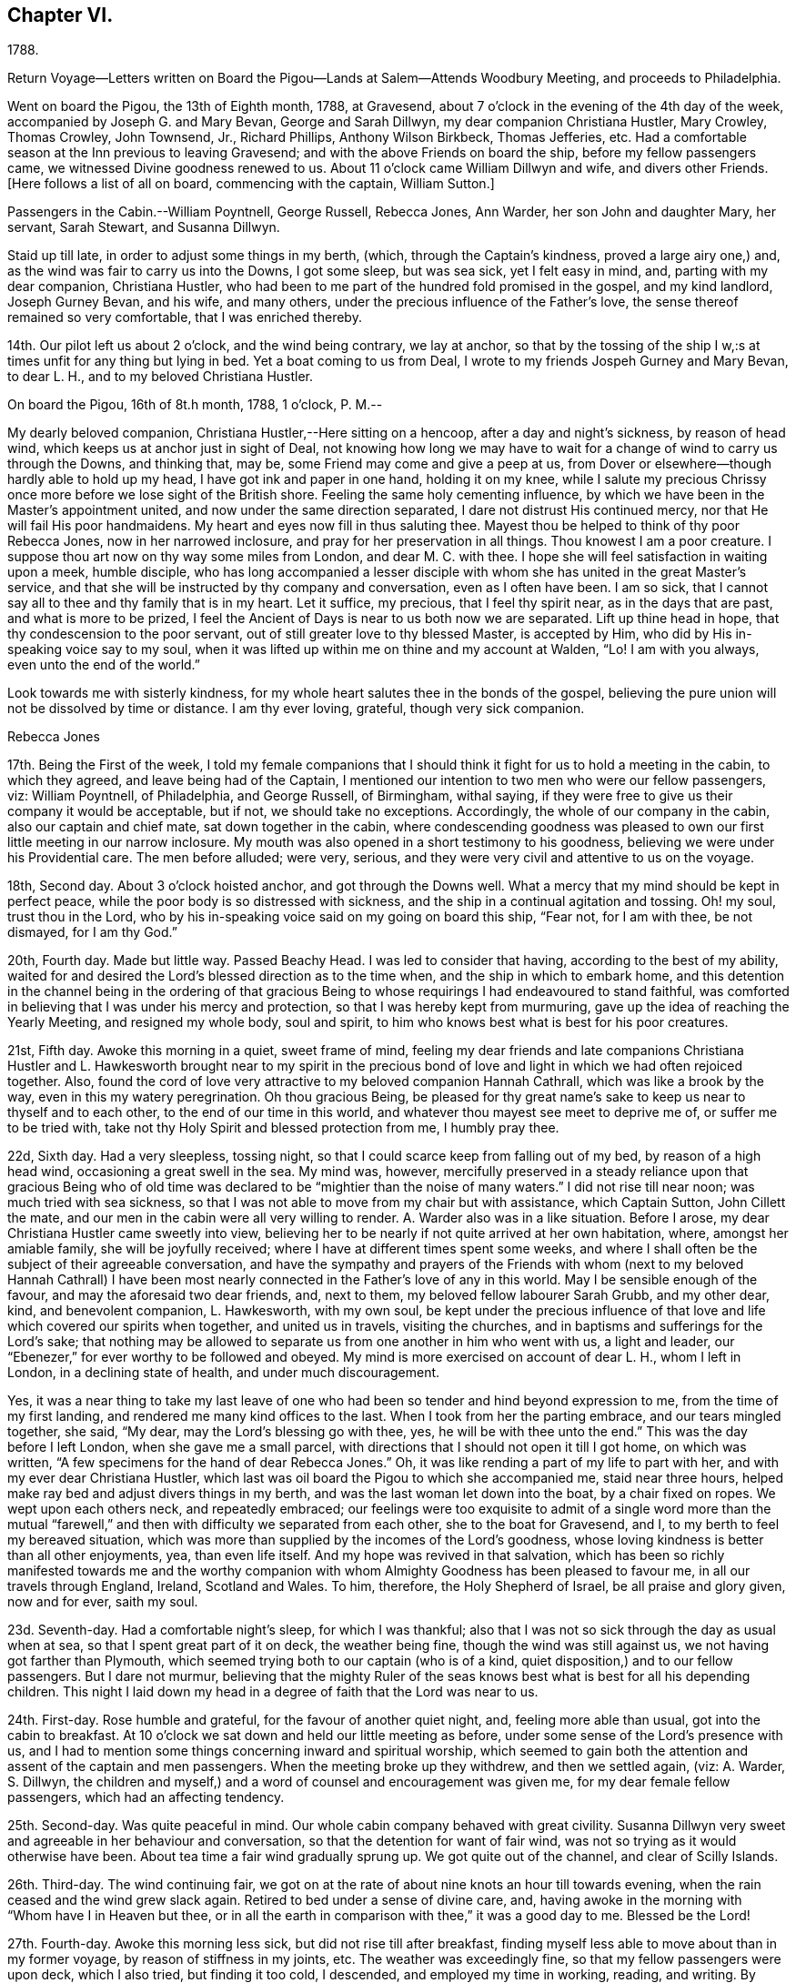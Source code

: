== Chapter VI.

1788.

Return Voyage--Letters written on Board the
Pigou--Lands at Salem--Attends Woodbury Meeting,
and proceeds to Philadelphia.

Went on board the Pigou, the 13th of Eighth month, 1788, at Gravesend,
about 7 o'clock in the evening of the 4th day of the week,
accompanied by Joseph G. and Mary Bevan, George and Sarah Dillwyn,
my dear companion Christiana Hustler, Mary Crowley, Thomas Crowley, John Townsend, Jr.,
Richard Phillips, Anthony Wilson Birkbeck, Thomas Jefferies, etc.
Had a comfortable season at the Inn previous to leaving Gravesend;
and with the above Friends on board the ship, before my fellow passengers came,
we witnessed Divine goodness renewed to us.
About 11 o'clock came William Dillwyn and wife, and divers other Friends.
+++[+++Here follows a list of all on board, commencing with the captain, William Sutton.]

Passengers in the Cabin.--William Poyntnell, George Russell, Rebecca Jones, Ann Warder,
her son John and daughter Mary, her servant, Sarah Stewart, and Susanna Dillwyn.

Staid up till late, in order to adjust some things in my berth, (which,
through the Captain's kindness, proved a large airy one,) and,
as the wind was fair to carry us into the Downs, I got some sleep, but was sea sick,
yet I felt easy in mind, and, parting with my dear companion, Christiana Hustler,
who had been to me part of the hundred fold promised in the gospel, and my kind landlord,
Joseph Gurney Bevan, and his wife, and many others,
under the precious influence of the Father's love,
the sense thereof remained so very comfortable, that I was enriched thereby.

14th. Our pilot left us about 2 o'clock, and the wind being contrary, we lay at anchor,
so that by the tossing of the ship I w,:s at times unfit for any thing but lying in bed.
Yet a boat coming to us from Deal, I wrote to my friends Jospeh Gurney and Mary Bevan,
to dear L. H., and to my beloved Christiana Hustler.

On board the Pigou, 16th of 8t.h month, 1788, 1 o'clock, P. M.--

My dearly beloved companion, Christiana Hustler,--Here sitting on a hencoop,
after a day and night's sickness, by reason of head wind,
which keeps us at anchor just in sight of Deal,
not knowing how long we may have to wait for a
change of wind to carry us through the Downs,
and thinking that, may be, some Friend may come and give a peep at us,
from Dover or elsewhere--though hardly able to hold up my head,
I have got ink and paper in one hand, holding it on my knee,
while I salute my precious Chrissy once more before we lose sight of the British shore.
Feeling the same holy cementing influence,
by which we have been in the Master's appointment united,
and now under the same direction separated, I dare not distrust His continued mercy,
nor that He will fail His poor handmaidens.
My heart and eyes now fill in thus saluting thee.
Mayest thou be helped to think of thy poor Rebecca Jones, now in her narrowed inclosure,
and pray for her preservation in all things.
Thou knowest I am a poor creature.
I suppose thou art now on thy way some miles from London, and dear M. C. with thee.
I hope she will feel satisfaction in waiting upon a meek, humble disciple,
who has long accompanied a lesser disciple with whom
she has united in the great Master's service,
and that she will be instructed by thy company and conversation,
even as I often have been.
I am so sick, that I cannot say all to thee and thy family that is in my heart.
Let it suffice, my precious, that I feel thy spirit near, as in the days that are past,
and what is more to be prized,
I feel the Ancient of Days is near to us both now we are separated.
Lift up thine head in hope, that thy condescension to the poor servant,
out of still greater love to thy blessed Master, is accepted by Him,
who did by His in-speaking voice say to my soul,
when it was lifted up within me on thine and my account at Walden, "`Lo!
I am with you always, even unto the end of the world.`"
 

Look towards me with sisterly kindness,
for my whole heart salutes thee in the bonds of the gospel,
believing the pure union will not be dissolved by time or distance.
I am thy ever loving, grateful, though very sick companion.

Rebecca Jones

17th. Being the First of the week,
I told my female companions that I should think
it fight for us to hold a meeting in the cabin,
to which they agreed, and leave being had of the Captain,
I mentioned our intention to two men who were our fellow passengers, viz:
William Poyntnell, of Philadelphia, and George Russell, of Birmingham, withal saying,
if they were free to give us their company it would be acceptable, but if not,
we should take no exceptions.
Accordingly, the whole of our company in the cabin, also our captain and chief mate,
sat down together in the cabin,
where condescending goodness was pleased to own
our first little meeting in our narrow inclosure.
My mouth was also opened in a short testimony to his goodness,
believing we were under his Providential care.
The men before alluded; were very, serious,
and they were very civil and attentive to us on the voyage.

18th, Second day.
About 3 o'clock hoisted anchor, and got through the Downs well.
What a mercy that my mind should be kept in perfect peace,
while the poor body is so distressed with sickness,
and the ship in a continual agitation and tossing.
Oh! my soul, trust thou in the Lord,
who by his in-speaking voice said on my going on board this ship, "`Fear not,
for I am with thee, be not dismayed, for I am thy God.`"

20th, Fourth day.
Made but little way.
Passed Beachy Head.
I was led to consider that having, according to the best of my ability,
waited for and desired the Lord's blessed direction as to the time when,
and the ship in which to embark home,
and this detention in the channel being in the ordering of that gracious
Being to whose requirings I had endeavoured to stand faithful,
was comforted in believing that I was under his mercy and protection,
so that I was hereby kept from murmuring,
gave up the idea of reaching the Yearly Meeting, and resigned my whole body,
soul and spirit, to him who knows best what is best for his poor creatures.

21st, Fifth day.
Awoke this morning in a quiet, sweet frame of mind,
feeling my dear friends and late companions Christiana Hustler
and L. Hawkesworth brought near to my spirit in the precious
bond of love and light in which we had often rejoiced together.
Also, found the cord of love very attractive to my beloved companion Hannah Cathrall,
which was like a brook by the way, even in this my watery peregrination.
Oh thou gracious Being,
be pleased for thy great name's sake to keep us near to thyself and to each other,
to the end of our time in this world, and whatever thou mayest see meet to deprive me of,
or suffer me to be tried with, take not thy Holy Spirit and blessed protection from me,
I humbly pray thee.

22d, Sixth day.
Had a very sleepless, tossing night,
so that I could scarce keep from falling out of my bed, by reason of a high head wind,
occasioning a great swell in the sea.
My mind was, however,
mercifully preserved in a steady reliance upon that gracious Being who of
old time was declared to be "`mightier than the noise of many waters.`"
I did not rise till near noon; was much tried with sea sickness,
so that I was not able to move from my chair but with assistance, which Captain Sutton,
John Cillett the mate, and our men in the cabin were all very willing to render.
A+++.+++ Warder also was in a like situation.
Before I arose, my dear Christiana Hustler came sweetly into view,
believing her to be nearly if not quite arrived at her own habitation, where,
amongst her amiable family, she will be joyfully received;
where I have at different times spent some weeks,
and where I shall often be the subject of their agreeable conversation,
and have the sympathy and prayers of the Friends with whom (next to
my beloved Hannah Cathrall) I have been most nearly connected in the
Father's love of any in this world.
May I be sensible enough of the favour, and may the aforesaid two dear friends, and,
next to them, my beloved fellow labourer Sarah Grubb, and my other dear, kind,
and benevolent companion, L. Hawkesworth, with my own soul,
be kept under the precious influence of that love and
life which covered our spirits when together,
and united us in travels, visiting the churches,
and in baptisms and sufferings for the Lord's sake;
that nothing may be allowed to separate us from one another in him who went with us,
a light and leader, our "`Ebenezer,`" for ever worthy to be followed and obeyed.
My mind is more exercised on account of dear L. H., whom I left in London,
in a declining state of health, and under much discouragement.

Yes, it was a near thing to take my last leave of one who
had been so tender and hind beyond expression to me,
from the time of my first landing, and rendered me many kind offices to the last.
When I took from her the parting embrace, and our tears mingled together, she said,
"`My dear, may the Lord's blessing go with thee, yes,
he will be with thee unto the end.`"
This was the day before I left London, when she gave me a small parcel,
with directions that I should not open it till I got home, on which was written,
"`A few specimens for the hand of dear Rebecca Jones.`"
Oh, it was like rending a part of my life to part with her,
and with my ever dear Christiana Hustler,
which last was oil board the Pigou to which she accompanied me, staid near three hours,
helped make ray bed and adjust divers things in my berth,
and was the last woman let down into the boat, by a chair fixed on ropes.
We wept upon each others neck, and repeatedly embraced;
our feelings were too exquisite to admit of a single word more than the
mutual "`farewell,`" and then with difficulty we separated from each other,
she to the boat for Gravesend, and I, to my berth to feel my bereaved situation,
which was more than supplied by the incomes of the Lord's goodness,
whose loving kindness is better than all other enjoyments, yea, than even life itself.
And my hope was revived in that salvation,
which has been so richly manifested towards me and the worthy
companion with whom Almighty Goodness has been pleased to favour me,
in all our travels through England, Ireland, Scotland and Wales.
To him, therefore, the Holy Shepherd of Israel, be all praise and glory given,
now and for ever, saith my soul.

23d. Seventh-day.
Had a comfortable night's sleep, for which I was thankful;
also that I was not so sick through the day as usual when at sea,
so that I spent great part of it on deck, the weather being fine,
though the wind was still against us, we not having got farther than Plymouth,
which seemed trying both to our captain (who is of a kind,
quiet disposition,) and to our fellow passengers.
But I dare not murmur,
believing that the mighty Ruler of the seas knows best
what is best for all his depending children.
This night I laid down my head in a degree of faith that the Lord was near to us.

24th. First-day.
Rose humble and grateful, for the favour of another quiet night, and,
feeling more able than usual, got into the cabin to breakfast.
At 10 o'clock we sat down and held our little meeting as before,
under some sense of the Lord's presence with us,
and I had to mention some things concerning inward and spiritual worship,
which seemed to gain both the attention and assent of the captain and men passengers.
When the meeting broke up they withdrew, and then we settled again, (viz: A. Warder,
S+++.+++ Dillwyn,
the children and myself,) and a word of counsel and encouragement was given me,
for my dear female fellow passengers, which had an affecting tendency.

25th. Second-day.
Was quite peaceful in mind.
Our whole cabin company behaved with great civility.
Susanna Dillwyn very sweet and agreeable in her behaviour and conversation,
so that the detention for want of fair wind,
was not so trying as it would otherwise have been.
About tea time a fair wind gradually sprung up.
We got quite out of the channel, and clear of Scilly Islands.

26th. Third-day.
The wind continuing fair,
we got on at the rate of about nine knots an hour till towards evening,
when the rain ceased and the wind grew slack again.
Retired to bed under a sense of divine care, and,
having awoke in the morning with "`Whom have I in Heaven but thee,
or in all the earth in comparison with thee,`" it was a good day to me.
Blessed be the Lord!

27th. Fourth-day.
Awoke this morning less sick, but did not rise till after breakfast,
finding myself less able to move about than in my former voyage,
by reason of stiffness in my joints, etc.
The weather was exceedingly fine, so that my fellow passengers were upon deck,
which I also tried, but finding it too cold, I descended,
and employed my time in working, reading, and writing.
By staying below, I had a time of deep inward retirement before the Lord,
and enjoyed the unity of His blessed Spirit,
both with my near and dear friends whom I have left in England,
and increasingly so with my dear friends in America, whom,
if it be the Lord's blessed will,
I hope to see in a few weeks in my beloved native city of Philadelphia.
Which comfort (though I anticipate it with pleasure) will, I expect,
be greatly alloyed by the many painful circumstances that will occur;
for the hearing of which my mind had for some time been preparing,
by a continual sense of sadness, in apprehension, that does attend,
both by day and by night.
Oh, thou most merciful Being, who, for purposes best known to thyself,
hast been pleased to enlist me under thy holy banner of love and life, and hast,
by a further display of thine Almighty Power,
measurably enabled me to fight against the power of darkness;
against spiritual wickedness in high places; grant, I humbly pray thee,
for the sake of thy blessed cause, which I have endeavoured, through holy help from thee,
to advocate,
(not for any desert in me,) that nothing present or to come may be allowed
to separate me from the sensible and comfortable enjoyment of thy love,
shed abroad in my heart, nor from the precious unity of the spirit, in the bond of peace,
with thy little gathered flock and family the world over.

30th. Seventh-day.
Spent the day chiefly in reading.
I have often admired not only the kindness of our captain, but the quiet, civil,
and sober conduct of the whole crew,
among whom scarcely an indecent or unsavoury word was heard.
This, with the harmony subsisting in the cabin, the singing of a sweet bird in it,
and the innocent prattle of A. Warder's children, made time pass on more agreeably.
But my being less sick than in the former voyage,
and (what is the greatest of all favours) believing
heavenly protection and goodness were near us,
often clothed my mind with a sense of gratitude to the great Preserver of men, who is,
both by sea and land, to his depending children, a God near at hand,
a present help in every needful time, to whom be high and endless praises given,
because he is good, and his mercy endureth forever.

31st. First day.--At ten o'clock held our little meeting, composed as before: in which,
feeling the spirit of prayer and supplication, my heart was poured forth to the Almighty,
that He might be pleased to bless our little company,
and to reveal Himself to every soul on board the ship,
and favour them with the knowledge of His pure will,
giving them hearts to fear Him and to love His holy law written therein.
After meeting, A. Warder, S. Dillwyn,
and myself by turns read many chapters in the Scriptures.
"`Oh that men would praise the Lord for His goodness,
and for his wonderful works to the children of men!`"

Ninth month 3rd. Fourth day.--Awoke this morning refreshed in body,
and thankful for the favour of a quiet night.
A gale suddenly came on, and heavy rain, with squalls, which, though fair,
tossed us much about: during which my mind was inwardly retired to the Lord,
in humble secret intercession,
that for His mercies' sake and the sake of His blessed cause,
He would be pleased to look down upon us, and preserve us over the mighty deep:
when the assurance which was given me on my first coming on
board with my dear friends to feel after right direction,
was comfortably renewed, viz: "`Fear not for I am with thee,
be not dismayed for I am thy God.`"
In about an hour and a half the sun broke out,
and the wind becoming more steady we went on pleasantly.
Oh, the unspeakable loving kindness of the great I Am!
My mind this day was variously, and, I hope, not unprofitably engaged,
taking a retrospective view of my steppings, in the arduous service in which,
during the four years I have been separated from my native land, I have been steadily,
and, I trust, honestly engaged.
The consideration whereof, deeply bowed and contrited my mind,
and qualified me afresh to admire,
worship and adore that Power which has been experienced by me, a poor weak instrument;
and excited a renewal of my confidence in the continued mercy of the Almighty,
also raising living desires and fervent breathings and cries to Him, that I may be,
through the blessed assistance of His Holy Spirit,
enabled to walk with care and circumspection, on my return to my own country, and,
to the end of this painful pilgrimage,
be clothed with the garments of unfeigned humility, gratitude and fear.

And now,
under a precious sense of the Lord having in
early life plucked me as a brand out of the fire,
made me sensible of the multitude of my sins,
which for His mercies' sake He was pleased to forgive,
and to blot them out as a thick cloud; by the spirit of deep and sore judgment,
and the spirit of burning,
to cleanse and purify my soul from the pollution of sin and iniquity,
and for purposes best known to Himself, to commission me, a poor unworthy creature,
to testify to His goodness and the sufficiency of His mighty power:
has been with me hitherto by sea and by land, provided me with suitable companions,
and every necessary and agreeable accommodation, and favoured me, from time to time,
with fresh and sure direction as I have waited
for it;--my soul is prostrate in great awfulness.
I acknowledge myself worse than "`an unprofitable servant`"--
and can set up my "`Ebenezer`" and helped me!`"
Blessed be Thy great name, for ever and ever, Amen! say, with gratitude and thanksgiving,
"`Hitherto thou, Lord, hast

And now, in the prospect of my returning to my beloved friends and native country,
without a home of my own, nor certainty of what place will be allotted me,
there is at times the source of great anxiety.
Yet I dare not distrust the care of the heavenly Shepherd, who both knows what I want,
and how to supply with all needful things.
If Thou, Lord, then wilt but condescend to be with me in the way that I go,
give me bread to eat, and raiment to put on,
and bring me again to my own country in peace; Thou shalt indeed be my God, and I will,
according to the measure of light and strength afforded, for ever serve and follow Thee.

"`My life, if Thou preserve my life,

  Thy sacrifice shall be,

 And death, if death shall be my doom,

 Shall join my soul to Thee!`"

The remembrance of an honest, upright-hearted remnant in the island of Great Britain,
to whom I have been made near in the fellowship of the Gospel of Peace,
and in the frequent soul-solacing seasons which we have enjoyed
together under the covering of Divine Love;--the travail of soul I
have witnessed on account of the dearly beloved youth,
in the sense of the heavenly visitation being powerfully renewed to them,
(divers of whom are preparing for service in the Lord's house);--and
the strong desire that I feel on account of my three fellow labourers,
George Dillwyn, J. Pemberton, and James Thornton,
whom I have left behind in the same field in which I have faithfully
laboured;--have fully taken possession of my thoughts this morning.
And a humble hope has been renewed, that some good fruits, in the Lord's time,
will be produced by all the labours and pains that have been immediately and
instrumentally bestowed upon these parts of the vineyard,
and that the honest labourers will have their reward,
and the gain and praise of all be given to the great heavenly Workman,
who is now and for ever worthy.

Rebecca Jones

All the night it was at times squally, so that we were, I trust,
properly thoughtful in the cabin:
my mind being often lifted up in secret intercession to the Most High.

5th. Sixth day.--I went upon deck and staid about two hours:
when our captain told me we had now made full one-third of our passage.
May not only my poor soul, but all the souls in this ship,
be fully sensible of the favour conferred,
and endeavour to walk more worthy of its continuance.
When on deck I took an opportunity with S. L.,
a young woman who is passenger in the steerage, where there is no other female,
and where amongst four men passengers,
and all the skip's crew (making twenty-two,) she is very much exposed.
I endeavoured to strengthen her mind in behaving
with such a degree of propriety among them,
that nothing may be unpleasantly remembered by her after she has gone on shore--
advising her that when she cannot becomingly and consistently converse with them,
she had better remain quite silent if she cannot withdraw.
I also inquired into her stock of clothing, with a view of supplying her if necessary.
With all which she appeared much affected.
I felt much for her, as she appears to be a sober girl, and in a tried situation.
May she be preserved!

7th. First day.--Rose early this morning; much refreshed, and thankful therefor.
At 10 o'clock we held our little meeting, and, though it was a low season,
yet I was glad that I was able to say that the Lord was near to us,
and that we kept up our meeting every First day,
having the company of the captain and all the cabin passengers.
After meeting the captain went up to take his observations--we staid below, and each,
by turns, read in the Bible.

11th. Fifth day.--My mind was comforted in believing that in the right and
best time we shall be favoured to reach my native land and beloved city,
when, though I expect to meet with renewed and manifold exercises and trials,
oh! that I may be kept in the hour of temptation, by the favour of my gracious Shepherd,
that so nothing may be able to pluck me out of His holy hand in time and in eternity!
Amen!

12th. Sixth day.--Rose this morning quiet and thankful in spirit,
breathing for preservation to my Almighty Helper and sure Friend.
A dead calm.

13th. Seventh day.--Awoke refreshed and humbly thankful,
but found my berth more uncomfortably warm than I had known it before.
On deck found the awning up--all hands on deck--some mending the sails,
some repairing the rigging,
and the chief mate preparing hooks and lines for fishing off Newfoundland Banks,
towards which we seem approaching.

14th. First day.--On consulting together, we concluded,
that with such incessant motion and tossing of the ship,
we could not sit safely and hold our meeting at the usual time, so postponed it,
in hope that we might sit down in the afternoon.
But the same difficulty attending, and A. W. and myself being poorly,
we were engaged reading most of the day.
S+++.+++ Dillwyn, while A. W. lay down, came and read to me.
I was pleased and helped with her innocent company.

15th. Second day.--Was sea-sick in the morning, as were my two female companions.
But having a fair wind, which carried us without much motion five and six knots,
we all grew better, and were able after breakfast to do a little sewing and writing.
Walked awhile on deck, but soon retired to the cabin, rinding the sun very hot.
I was awaked in the night by a heavy gale, with lightning,
which prevented my getting any more sleep; yet, as I lay,
my mind was inwardly retired to the Lord,
and breathing to Him for preservation every way, for His blessed cause's sake.

16th, Third day.
The wind increased--had several heavy squalls, and the sea ran very high,
so that the waves seemed like mountains rolling around us.
One wave, while A. Warder was on deck, was so near breaking over the ship,
that they were quite alarmed, and we esteemed it a great mercy that it did not reach us.
This gave the ship such a lee lurch that a large table, with our breakfast tray,
which was on it, and S. Dillwyn's box of minerals, which was under it,
all well cleated and lashed, broke loose, and was driven with violence to leeward,
where A. W.'s dear little children had just been sitting,
and removed but a few minutes before it happened.
What a signal display of Divine care over innocent children!
When their mother came down, and saw and heard the circumstance,
she sat down and wept in humble thankfulness--and well she might--for
had they been in the way they must have been hurt badly,
if not killed.
Our captain informed us that we had passed the banks of Newfoundland,
and that he believed we were crossing the Gulf Stream.
During the course of this day, I was often led to examine myself,
whether in any sort I was the cause of this distress;
to look back upon my former travels, and to consider whether it might not be,
in some sort, preparatory to my arrival in my native country,
and to keep me watchful and careful while on board.
And, under all these considerations,
as I sat holding both with hands and feet to keep on my seat,
those comfortable expressions arose in my mind, "`Behold, God is my salvation,
I will trust and not be afraid, for the Lord Jehovah is my strength and my song.
He also is become my salvation:
therefore with joy shall ye draw water together out of the wells of salvation.`"
This, with the enriching assurance given me on my first coming on board of the ship,
"`Fear not,`" etc.,
together with the prospect which my dear friends Christiana Hustler and M.
Prior had at the same time--that we should get safe to our desired port--
tended to settle my poor mind in humble trust in Almighty goodness and mercy,
through the present, and whatever trials might in future attend.
Went to bed about 11 o'clock, and was enabled to commit myself, body, soul and spirit,
into the hands of my "`faithful Creator,`" desiring his gracious protection for myself,
my dear friends in the cabin, and all the ship's company.
After which I soon fell asleep, had a good and comfortable night,
and awoke refreshed every way.
Blessed be my sure and unfailing Friend!

17th. Fourth-day.--I retired under some apprehension of a tossing night,
and slept till about 2 o'clock, when I was awakened by great noise on deck,
and the three usual stamps of the men, calling "`All hands ahoy!--reef and topsails!`"
The wind being high and the ship labouring hard, this at first a little alarmed me,
and raised the humble prayer,
"`Lord have mercy on us!`"--when presently A. Warder came to my berth,
and sat by me two hours: in which time it rained heavily, with some lightning,
and the wind, in squalls, very high.
After another heavy squall the ship was put about, by which I was turned to leeward,
and was in less danger of pitching out of my bed.

Rebecca Jones to Esther Tuke.

On board the Pigou, on the great Atlantic, Latitude 40° 42' 9th mo.
20th, 1788.

Dearly beloved Friend,--Being often favoured, whilst floating on the mighty ocean,
to feel near unity of spirit with such dear friends in the
land whence (with my natural "`life for a prey,`" and a degree
of that peace which exceeds description,) I have now escaped,
with whom I have enjoyed sweet fellowship, and who are still near to my best life;
and thou, among others, having been pleasantly brought into view this morning,
I have sat down in order to give thee some account of thy poor feeble

I have given up all thought of reaching our Yearly Meeting,
so that if more is given me than I expect,
I shall give it a place among the many marvellous displays of Almighty goodness,
of which I have been a thankful, grateful witness.
But not this mighty deep, nor length of time, will, I trust,
ever erase from my remembrance an honest, faithful-hearted remnant,
a tender visited seed, a highly favoured people in that nation,
whom everlasting loving kindness has so signally cared for,
and at whose hands He is now looking for fruits adequate to his abundant care over them.
May the upright, affectionate, disinterested labours of the poor servants,
who have been sent amongst you, be in some degree promotive of this great end.
May the hands of the faithful among you be made strong to the
removing of every obstruction in the way of advancement.

May the dear youth who have been enamoured with the
brightness of the Divine power arising in their hearts,
"`keep humbly their solemn feasts, and faithfully perform all their vows.`"
May the "`north,`" through the softening influence of holy animating love and life,
be prevailed upon during the day of offered mercy to "`give up,`" and
the "`south,`" in a state of faithful obedience to the Divine will,
"`keep nothing back,`" is my humble prayer.
Then will your light go forth with encouraging brightness,
and the clothing of Divine salvation, on all the different classes in the family,
be conspicuously clear "`as a lamp that burneth.`"
Nor shall I be, I humbly hope,
deprived of the enjoyment of the bond of christian fellowship with
those who meet at the approaching annual solemnity in Philadelphia,
and at your Quarterly one held about the same time; but,
by the great and good Remembrancer, may I, in this my watery peregrination,
be raised as an epistle in your hearts,
and feel the efficacy of the fervent prayer of the righteous,
with whom I pray that I may now and forever be united.
I know I am an "`unprofitable servant,`" and yet can appeal to
the great Master in a degree of childlike simplicity,
that I have endeavoured to do that which was required as a duty at my hands:
and for the encouragement of other poor weaklings I have to testify
to the goodness of that hand which "`put forth:`" it has gone before,
made crooked things straight, and cast up a way,
even when and where to my view there has appeared no way.
So that now, though I am going to my own country and people, with no spoil taken,
yet am I returning with that acknowledgment made by the
early publishers of the gospel in reply to the query,
"`Lacked ye anything?`"
and can, with reverence of soul, say, "`Nothing, Lord.`"
I know that it will be still necessary for me to feel after
and dwell deeply with the heavenly gift on my return;
and oh, that under its blessed influence, I may be favoured with patience, lest,
for want of this profitable virtue, I should lose the things which have,
through holy help, been wrought,
and so miss of that consummate reward with which we are
not fully entrusted until the end of the painful race.
May this, dear Esther,
be thine and my gladdening experience when this short fight of affliction is over,
is my fervent prayer.

I shall be much disappointed if I do not frequently
hear from the houses of York and Holdgate.
To all of them is my dear love, and to my other dear friends in your country, as if named.
Thou knowest who they are: they are too numerous for insertion,
but not too many "`in order one by one to rise`" in my affectionate remembrance.
When you do write, mention how "`the lilies flourish,
and the pomegranates bud and blossom,`" and whether "`the
garden of nuts`" has furnished any more ripe fruits for the
King's table--with whatever is interesting to thee:
for it will be so to me, because we are (dare I presume) soldiers in the same army,
consequently entitled to hear of the several movements therein.

Rebecca Jones

20th. Seventh-day.
Awoke afreshed, and with an easy mind.
But soon found, on getting up, that the wind blew fresh and quite contrary,
which was a fresh trial of faith and patience, when,
on considering.a little what should be the cause,
and why we have such an unfavourable prospect,
my mind was silenced from enquiry by a secret persuasion that it was all for the best,
though not for the present seen to be so.
Whereupon I again resigned to the thought of not reaching our Yearly Meeting, which,
had it been, or should it be the Lord's blessed will we should do,
would have been a comfortable circumstance.
But as I have often been fully convinced that our Almighty Shepherd
knows best what is best for his poor sheep and dependent children,
may his holy will be done in all things, saith my soul.
Our captain spoke a sloop this morning from Grenada, out 15 days, bound for Newfoundland,
and upon comparing the ship's reckoning,
it appeared that we were not by three degrees as forward in our passage as we expected.
This was unpleasing tidings to our company,
who had fixed the 7th of next month for gating to Philadelphia.
In the evening the wind lowered, and it again grew calm,
so that we retired early and soon went to sleep, trusting in the Lord.

21st. First-day.
About 5 o'clock, the wind for the first time was on our stern.
It blew fresh, and rained heavily.
I rose early, in hopes that we might hold our little meeting,
and once more in the cabin together wait upon the Lord.
But the wind so increased that we kept our seats with some difficulty.
The dead lights were all put in, and candles brought into the cabin.
I, however, sat down in quiet about an hour, with my mind inwardly turned to the Lord,
who is worthy to be waited upon at all times.
The ship was the whole day in a perpetual roll, from side to side,
and a day of the most heavy and steady wind, our captain said, that he ever remembered,
so that the poor men were wet to the skin, and we could not stir at all out of the cabin.
We went, through the day, at the rate of 8 and 9 knots.
The great motion, rolling, and thumping of the waves was alarming at first,
but our Captain told us we were crossing the gulf stream,
so that if the wind had taken us ahead instead of astern,
or had it been quite calm as before, we should have been in a much worse situation.
This, and his further information that this wind in
Delaware bay would inevitably run us ashore,
humbled and deeply affected my mind, leading to the renewed inquiry,
"`What shall I render to the Lord,`" etc.
A+++.+++ W., having dreamed of her husband,
pleased herself with the thoughts of getting to Philadelphia in a few days more.
But having always found that I fared best when I
was most fully resigned to the Lord's will,
and having been favoured to come to this desirable attainment,
I did not dare to flatter myself with so agreeable a circumstance,
though fully persuaded that all things are possible with our gracious Creator.

22d. Second-day.
Our company seemed highly pleased with hopes of soon getting on shore; but,
on divers accounts, my rejoicing is in fear.
Oh, thou great Preserver of men,
condescend to fortify my mind with a reverent
trust in thy goodness and providential care,
and clothe me with humility and watchfulness on my first meeting my beloved friends,
and to the end of my time in this uncertain, fallacious and wicked world,
for thy mercies sake.

In the evening the wind shifted, and by 2 o'clock the wind again shifted,
and blew a heavy gale directly against us.
Captain Sutton ordered all sails made snug, and lay too about twelve hours,
during all which time the dead lights were in, and the ship laboured so much,
and the sea was so high, that it made the most awful and gloomy appearance I ever beheld.
Dear A. W., and I, not being able to keep safely in bed, sat up till day light.
W+++.+++ P., being much alarmed, sat up with us all night.^
footnote:[Sarah R. Grubb, writing to Rebecca Jones, says--"`If I am not mistaken,
since thy leaving London,
thou hast had thy portion of awful sensations on the mighty waters.
My heart was so almost continually with thee, and so affected sometimes,
as to amount to painful conflict,
so that I could hardly conclude that it originated merely in those natural,
affectionate feelings, which a separation from one so beloved occasioned.`"]

23d. Third-day.
The wind much lowered, though the sea ran very high,
and it was dangerous moving from our seats.
I staid in my berth, and, as in the night,
my mind was often engaged in humble intercession to the Almighty for our preservation,
and that he would be pleased, for His great name's sake, to have mercy upon us,
and influence our Captain with wisdom, and his men with strength in so perilous a time.
About 8 o'clock, P. M., it was nearly calm,
and I was told that it was likely to remain so.

24th. Fourth-day.
After a good night's rest, I arose refreshed and thankful for the favour.
This day makes just six weeks since we came on board.
Light wind, but fair.
About 11 o'clock we espied a sail, which proved to be a schooner--Juno--from New York,
laden with corn, and bound to Teneriffe.
She had been out about a week--had met with a gale of wind last First day,
when we were going before it at the rate of ten knots.
Had been under the necessity of throwing overboard 60 bushels,
and cutting in two her long boat,
one-half of which she threw overboard to lighten the ship.
Her captain desired Capt.
Sutton to take a letter for him, and, to bring it to us,
they immediately launched a small skiff with one of their hands, who, with two oars,
made his way very dexterously over the waves, and brought the letter,
returning safe again.
This was a pleasing circumstance to all our company,
who were with one consent gathered to the larboard side to look at fellow men floating,
like ourselves, on the watery element.
But as I stood looking on, and considering how we had been preserved in that very gale,
by which they had been distressed, my heart overflowed with gratitude and thanksgiving,
and mine eyes with tears,
and the more so when I adverted to what might have been
the consequence had we been in the bay at the time.
The sense of the Lord's protecting goodness extorted
from me this expression in the hearing of all,
"`Thanks be to Him who is forever worthy.`"
This sense continued sweetly the covering of my spirit through the day.
We made some preparation towards going on shore
when it shall please the Lord so to favour us,
which, when granted, will, I trust, sink me in the deepest gratitude, fear,
obedience and love to mine Almighty Helper and Protector, all the days of my life.
In the afternoon we were easy and pleasant on deck,
and in the evening came down to writing.
My heart felt peaceful and humble, which, I pray,
may be continued to me till landing on my native shore, and forever, Amen!
Through the night I had not a wink of sleep, yet my mind was tranquil and easy.

+++[+++For several days they were subjected to storms and consequent discomfort.]

Ninth month 28th. First day.--After a good night,
awoke with the remembrance of its being the time of our Yearly Meeting in Philadelphia,
where many worthy and dear friends are collected, and where,
had it been the Lord's good pleasure, I should have rejoiced among them.
But as it is so ordered,
I desire to be content in the enjoyment of that blessed fellowship of
spirit which cannot be quenched by the mighty waters between us,
and is the solid rejoicing of the heavenly minded family every where.
After breakfast, I informed the captain of a wish which I felt,
that if he had no objection,
an invitation might be given to the steerage passengers and to the sailors,
to sit with us at our little meeting.
He readily consented, and sent the steward to give them all notice.
We sat down at ten o'clock.
Some of those invited, came and behaved soberly,
and my heart was enlarged in gospel affection towards them, and under the influence,
I trust, of the spirit of true prayer, was enabled to intercede for our preservation,
and for redemption from all iniquity.
Oh, that the request may, in adorable mercy,
be granted! was much affected in the meeting, and appeared solid and thoughtful after it.
Our captain sounded and found no bottom.

29th,
Second day.--May I be favoured with patience and
resignation in the present trying allotment,
thus detained from assembling with my dear friends in Philadelphia,
at their Yearly Meeting, because All-perfect wisdom knows best what is best for us.

30th, Third day.--Still an unfavourable prospect.
Our captain found bottom in fifty fathoms water; on hearing which,
divers of our company appeared very much elated, even to an ecstasy;
but my mind felt very much restricted from appearing outwardly to rejoice.
Soon after, the wind sprang up so fair, that we ran into five fathoms.
Upon this, our captain, who is prudently careful, stood to the southward.
The wind increased to a strong breeze from the N. E., so that towards evening,
we lightened sail, and about six o'clock, spied land ahead at about six leagues distance.
All things then laid snug, we lay at the mercy of the wind and waves,
which were under the direction of the Most High, till morning.

10th month 1st, Fourth day.--Wind still the same, and the sea running very high.
About eleven o'clock we espied a pilot coming towards us, who proved to be Harry Fisher,
a skillful man.
On his coming on board, our captain and all the ship's company seemed relieved.
He told me that he was last week in Philadelphia,
and that I was expected to the great meeting there.
He brought us a few apples and peaches, which S. D. and I particularly enjoyed.
Oh, how my soul worshipped in deepest prostration, and craved to be kept little, low,
and humble in going amongst my dear friends, under the present mercy,
which is indeed marvellous in my eyes.
Blessed and forever magnified, be the name of the Most High,
from this time forth and forever more!

Last night I was comforted in remembering that last Sixth day night,
which was a time of sore exercise in a storm of wind, thunder, and rain,
I was assured this would be the last storm;
and that we should safely get to Philadelphia before the Yearly Meeting ended.
So that I had no creaturely fears to contend with.
But my health feels too much impaired to promise myself much enjoyment for a time,
and having no fixed home to go to, feels discouraging;
but I dare no more distrust Divine care, now nor forever.

Rain came on in the evening, and it was very dark,
so that we were truly glad we had got to a safe anchorage within the cape,
as the wind blew fresh against us.--Dropped anchor at eight o'clock, below Bombayhook,
and in the cabin afterwards our captain and pilot spent the rest of the evening with us,
the latter giving some accounts of Philadelphia.

2nd, Fifth day.--A head wind,
our ship could get no farther than within five miles of Salem,
and being assured that unless the wind changed, we could not get up till first day,
and being desirous of reaching the Yearly Meeting before it ended,
I concluded to go with our company on shore.
So our kind captain ordered the ship's yawl to be launched, and sent four of his men,
who, with the pilot,
(after the latter had taken a respectful leave of all on board,) took us on shore,
to the house of a Friend named Clement Hall,
who took us in his wagon to John Redman's in Salem, where we lodged,
and found the family all very kind.

On Sixth day, the 3rd instant, Rebecca Jones notes--"`We rose early,
and two wagons having been provided, having Emmor Baily and Elgar Brown for drivers,
we got on well and safely to Woodbury,
just as Friends were going to their week-day meeting;
whereupon I felt a draught on my mind to meet with them,
and left my companions to their liberty.
They not being inclined to go, I went alone.`"

Our pilgrims, halting at Woodbury, noticed a few Friends going to meeting,
and anxious as they all were to reach Philadelphia,
Rebecca Jones could not feel at liberty to pass the first
meeting of Friends after her arrival without attending it.
Her companions left a vehicle and driver for her, and proceeded.
Owing to the attendance at Yearly Meeting,
the number of Friends assembled was of course small,
and she was only recognized by one person present, Margery, wife of Samuel Mickle.
Having relieved her mind, and after sitting a short time, feeling easy to do so,
she informed Friends that she wished to attend
the closing sittings of the Yearly Meeting,
and desired that the meeting might not be disturbed by her quietly withdrawing.
The Friend already referred to, followed her out.
Her carriage soon overtook the one containing her friends, and, saluting them,
she passed on before.
They crossed the Delaware in company,
no time having been lost by her attending Woodbury Meeting.

"`We arrived,`" she writes to S. Alexander, "`on the 3rd,
just two days before the close of our Yearly Meeting,
(after a passage of seven weeks from Gravesend,
but only thirty-six days from land to land,) so that I had the
satisfaction of seeing my dear friends generally from the country,
and truly our joy was mutual:
and in the assembly of the Lord's people to give Him thanks for his mercies.`"

